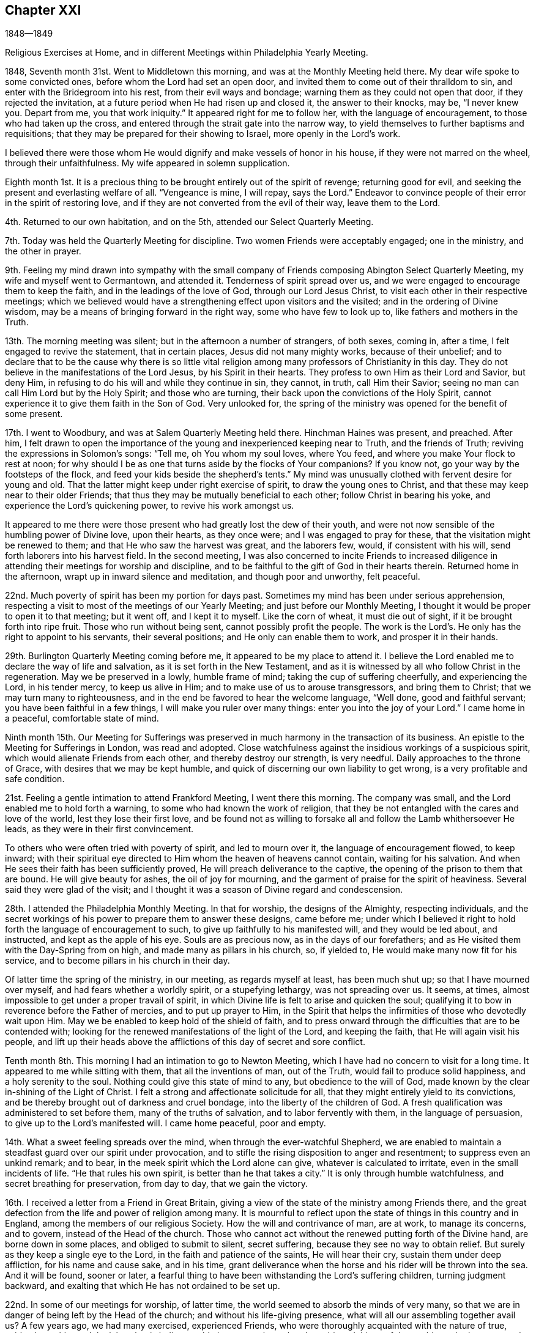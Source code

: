 == Chapter XXI

1848--1849

Religious Exercises at Home, and in different Meetings within Philadelphia Yearly Meeting.

1848, Seventh month 31st. Went to Middletown this morning,
and was at the Monthly Meeting held there.
My dear wife spoke to some convicted ones, before whom the Lord had set an open door,
and invited them to come out of their thralldom to sin,
and enter with the Bridegroom into his rest, from their evil ways and bondage;
warning them as they could not open that door, if they rejected the invitation,
at a future period when He had risen up and closed it, the answer to their knocks,
may be, "`I never knew you.
Depart from me, you that work iniquity.`"
It appeared right for me to follow her, with the language of encouragement,
to those who had taken up the cross,
and entered through the strait gate into the narrow way,
to yield themselves to further baptisms and requisitions;
that they may be prepared for their showing to Israel, more openly in the Lord`'s work.

I believed there were those whom He would dignify and make vessels of honor in his house,
if they were not marred on the wheel, through their unfaithfulness.
My wife appeared in solemn supplication.

Eighth month 1st. It is a precious thing to be
brought entirely out of the spirit of revenge;
returning good for evil, and seeking the present and everlasting welfare of all.
"`Vengeance is mine, I will repay, says the Lord.`"
Endeavor to convince people of their error in the spirit of restoring love,
and if they are not converted from the evil of their way, leave them to the Lord.

4th. Returned to our own habitation, and on the 5th,
attended our Select Quarterly Meeting.

7th. Today was held the Quarterly Meeting for discipline.
Two women Friends were acceptably engaged; one in the ministry, and the other in prayer.

9th. Feeling my mind drawn into sympathy with the small
company of Friends composing Abington Select Quarterly Meeting,
my wife and myself went to Germantown, and attended it.
Tenderness of spirit spread over us,
and we were engaged to encourage them to keep the faith,
and in the leadings of the love of God, through our Lord Jesus Christ,
to visit each other in their respective meetings;
which we believed would have a strengthening effect upon visitors and the visited;
and in the ordering of Divine wisdom,
may be a means of bringing forward in the right way, some who have few to look up to,
like fathers and mothers in the Truth.

13th. The morning meeting was silent; but in the afternoon a number of strangers,
of both sexes, coming in, after a time, I felt engaged to revive the statement,
that in certain places, Jesus did not many mighty works, because of their unbelief;
and to declare that to be the cause why there is so little vital
religion among many professors of Christianity in this day.
They do not believe in the manifestations of the Lord Jesus,
by his Spirit in their hearts.
They profess to own Him as their Lord and Savior, but deny Him,
in refusing to do his will and while they continue in sin, they cannot, in truth,
call Him their Savior; seeing no man can call Him Lord but by the Holy Spirit;
and those who are turning, their back upon the convictions of the Holy Spirit,
cannot experience it to give them faith in the Son of God.
Very unlooked for, the spring of the ministry was opened for the benefit of some present.

17th. I went to Woodbury, and was at Salem Quarterly Meeting held there.
Hinchman Haines was present, and preached.
After him,
I felt drawn to open the importance of the young and inexperienced keeping near to Truth,
and the friends of Truth; reviving the expressions in Solomon`'s songs: "`Tell me,
oh You whom my soul loves, where You feed, and where you make Your flock to rest at noon;
for why should I be as one that turns aside by the flocks of Your companions?
If you know not, go your way by the footsteps of the flock,
and feed your kids beside the shepherd`'s tents.`"
My mind was unusually clothed with fervent desire for young and old.
That the latter might keep under right exercise of spirit,
to draw the young ones to Christ, and that these may keep near to their older Friends;
that thus they may be mutually beneficial to each other;
follow Christ in bearing his yoke, and experience the Lord`'s quickening power,
to revive his work amongst us.

It appeared to me there were those present who had greatly lost the dew of their youth,
and were not now sensible of the humbling power of Divine love, upon their hearts,
as they once were; and I was engaged to pray for these,
that the visitation might be renewed to them; and that He who saw the harvest was great,
and the laborers few, would, if consistent with his will,
send forth laborers into his harvest field.
In the second meeting,
I was also concerned to incite Friends to increased diligence
in attending their meetings for worship and discipline,
and to be faithful to the gift of God in their hearts therein.
Returned home in the afternoon, wrapt up in inward silence and meditation,
and though poor and unworthy, felt peaceful.

22nd. Much poverty of spirit has been my portion for days past.
Sometimes my mind has been under serious apprehension,
respecting a visit to most of the meetings of our Yearly Meeting;
and just before our Monthly Meeting,
I thought it would be proper to open it to that meeting; but it went off,
and I kept it to myself.
Like the corn of wheat, it must die out of sight, if it be brought forth into ripe fruit.
Those who run without being sent, cannot possibly profit the people.
The work is the Lord`'s. He only has the right to appoint to his servants,
their several positions; and He only can enable them to work,
and prosper it in their hands.

29th. Burlington Quarterly Meeting coming before me,
it appeared to be my place to attend it.
I believe the Lord enabled me to declare the way of life and salvation,
as it is set forth in the New Testament,
and as it is witnessed by all who follow Christ in the regeneration.
May we be preserved in a lowly, humble frame of mind;
taking the cup of suffering cheerfully, and experiencing the Lord, in his tender mercy,
to keep us alive in Him; and to make use of us to arouse transgressors,
and bring them to Christ; that we may turn many to righteousness,
and in the end be favored to hear the welcome language, "`Well done,
good and faithful servant; you have been faithful in a few things,
I will make you ruler over many things: enter you into the joy of your Lord.`"
I came home in a peaceful, comfortable state of mind.

Ninth month 15th. Our Meeting for Sufferings was preserved in
much harmony in the transaction of its business.
An epistle to the Meeting for Sufferings in London, was read and adopted.
Close watchfulness against the insidious workings of a suspicious spirit,
which would alienate Friends from each other, and thereby destroy our strength,
is very needful.
Daily approaches to the throne of Grace, with desires that we may be kept humble,
and quick of discerning our own liability to get wrong,
is a very profitable and safe condition.

21st. Feeling a gentle intimation to attend Frankford Meeting, I went there this morning.
The company was small, and the Lord enabled me to hold forth a warning,
to some who had known the work of religion,
that they be not entangled with the cares and love of the world,
lest they lose their first love,
and be found not as willing to forsake all and follow the Lamb whithersoever He leads,
as they were in their first convincement.

To others who were often tried with poverty of spirit, and led to mourn over it,
the language of encouragement flowed, to keep inward;
with their spiritual eye directed to Him whom the heaven of heavens cannot contain,
waiting for his salvation.
And when He sees their faith has been sufficiently proved,
He will preach deliverance to the captive,
the opening of the prison to them that are bound.
He will give beauty for ashes, the oil of joy for mourning,
and the garment of praise for the spirit of heaviness.
Several said they were glad of the visit;
and I thought it was a season of Divine regard and condescension.

28th. I attended the Philadelphia Monthly Meeting.
In that for worship, the designs of the Almighty, respecting individuals,
and the secret workings of his power to prepare them to answer these designs,
came before me;
under which I believed it right to hold forth the language of encouragement to such,
to give up faithfully to his manifested will, and they would be led about,
and instructed, and kept as the apple of his eye.
Souls are as precious now, as in the days of our forefathers;
and as He visited them with the Day-Spring from on high,
and made many as pillars in his church, so, if yielded to,
He would make many now fit for his service,
and to become pillars in his church in their day.

Of latter time the spring of the ministry, in our meeting, as regards myself at least,
has been much shut up; so that I have mourned over myself,
and had fears whether a worldly spirit, or a stupefying lethargy,
was not spreading over us.
It seems, at times, almost impossible to get under a proper travail of spirit,
in which Divine life is felt to arise and quicken the soul;
qualifying it to bow in reverence before the Father of mercies,
and to put up prayer to Him,
in the Spirit that helps the infirmities of those who devotedly wait upon Him.
May we be enabled to keep hold of the shield of faith,
and to press onward through the difficulties that are to be contended with;
looking for the renewed manifestations of the light of the Lord, and keeping the faith,
that He will again visit his people,
and lift up their heads above the afflictions of this day of secret and sore conflict.

Tenth month 8th. This morning I had an intimation to go to Newton Meeting,
which I have had no concern to visit for a long time.
It appeared to me while sitting with them, that all the inventions of man,
out of the Truth, would fail to produce solid happiness, and a holy serenity to the soul.
Nothing could give this state of mind to any, but obedience to the will of God,
made known by the clear in-shining of the Light of Christ.
I felt a strong and affectionate solicitude for all,
that they might entirely yield to its convictions,
and be thereby brought out of darkness and cruel bondage,
into the liberty of the children of God.
A fresh qualification was administered to set before them,
many of the truths of salvation, and to labor fervently with them,
in the language of persuasion, to give up to the Lord`'s manifested will.
I came home peaceful, poor and empty.

14th. What a sweet feeling spreads over the mind,
when through the ever-watchful Shepherd,
we are enabled to maintain a steadfast guard over our spirit under provocation,
and to stifle the rising disposition to anger and resentment;
to suppress even an unkind remark; and to bear,
in the meek spirit which the Lord alone can give, whatever is calculated to irritate,
even in the small incidents of life.
"`He that rules his own spirit, is better than he that takes a city.`"
It is only through humble watchfulness, and secret breathing for preservation,
from day to day, that we gain the victory.

16th. I received a letter from a Friend in Great Britain,
giving a view of the state of the ministry among Friends there,
and the great defection from the life and power of religion among many.
It is mournful to reflect upon the state of things in this country and in England,
among the members of our religious Society.
How the will and contrivance of man, are at work, to manage its concerns, and to govern,
instead of the Head of the church.
Those who cannot act without the renewed putting forth of the Divine hand,
are borne down in some places, and obliged to submit to silent, secret suffering,
because they see no way to obtain relief.
But surely as they keep a single eye to the Lord,
in the faith and patience of the saints, He will hear their cry,
sustain them under deep affliction, for his name and cause sake, and in his time,
grant deliverance when the horse and his rider will be thrown into the sea.
And it will be found, sooner or later,
a fearful thing to have been withstanding the Lord`'s suffering children,
turning judgment backward, and exalting that which He has not ordained to be set up.

22nd. In some of our meetings for worship, of latter time,
the world seemed to absorb the minds of very many,
so that we are in danger of being left by the Head of the church;
and without his life-giving presence, what will all our assembling together avail us?
A few years ago, we had many exercised, experienced Friends,
who were thoroughly acquainted with the nature of true, spiritual worship,
and the labor that is indispensable in our meetings,
that the spirit and things of the world may be kept out,
and the bubblings up of the well of Divine life may be known in every heart.
Figuratively speaking, they dug as with their staves in their hands,
while the secret breathing of their souls was, "`Spring up, oh well, sing you unto it.`"

We, who were then much their juniors, did not so much feel the weight of the exercise,
while we were favored by the Lord, and partook of the help and travail of their spirits.
I have felt engaged to invite the attention of the people to the
nature of the worship which our Lord opened to the woman of Samaria,
which is to be performed in spirit and in truth;
and which must consequently be between God, who is a Spirit, and the soul of man.
And if we are a worshipping assembly,
every one must be engaged for himself in this worship.
It does not consist in meeting together, and sitting in silence,
though these are necessary preparatives to public, spiritual worship;
but every one must wait upon the Lord, to experience Him to come into the heart,
and give ability to ask aright for living bread, and for those things we need,
in the way of Divine instruction and help;
and thereby be prepared to return thanksgiving and praise,
for his condescension and goodness.
A word of warning was also given to the young people, to keep the watch wherever they go,
that they may not lose the little strength they have gained by faithfulness;
for Satan is constantly seeking to destroy the good work.
It is a source of grief to the laborers, to behold plants dwindling,
and not bearing fruit, over whom they had watched; and whom they had secretly desired,
might become fellow-helpers in the Lord.

24th. Attended the Northern District Monthly Meeting.
Some have need to be more emptied of themselves, and of their own imaginary wisdom,
and understanding in spiritual things;
so that they might be prepared to be filled with the
Lord`'s riches and strength out of the true treasury.
In emptiness there is fulness, and in nothingness the possession of all things.
"`As poor,`" said an eminent apostle, "`yet making many rich; as having nothing,
and yet possessing all things.`"
And to his immediate disciples, our Lord said, "`Blessed be you poor;
for yours is the kingdom of God.`"
May we all be more and more willing to abide under the Lord`'s hand, in these stripping,
emptying dispensations, which He knows are necessary for us;
that we may be made and preserved vessels, sanctified and fit for the Master`'s use.

25th. We had hope, in answering the Queries in our Monthly Meeting,
that unity is not upon the decline amongst us,
and that the evil practice of carrying tales from house to house, in a detracting way,
does not subsist amongst us to any great degree;
yet were we individually kept under a right exercise of mind,
there would be more true fellowship experienced.
It was thought to be an interesting meeting.
The sentiments of several were called forth respecting the caution,
that ought to be maintained, on entering into business,
not to put at hazard the property of others.
The Truth led our fathers to labor with their own hands, in some instances,
to procure the means to purchase even the tools they needed in their business,
and to move on slowly,
that they might not enter into contracts which they could not comply with;
and thereby bring reproach on their religious profession.
If people are honest and industrious, they can obtain, without improper risks,
what is necessary for their comfortable subsistence; and they will prove,
that "`Godliness is profitable unto all things, having promise of the life that now is,
and of that which is to come.`"

29th. A silent meeting this morning.
In the afternoon some of James Naylor`'s expressions, near the close of his life,
were revived; respecting the spirit that outlives all wrath and contention;
that takes its kingdom by entreaty, and keeps it by lowliness of mind.
This is the spirit of the Lamb, who takes away the sin of the world,
and gives strength to keep the faith and patience of the saints.
He that rules his own spirit, is better than he that takes a city;
he will have peace in himself, and spread it among those who are about him.

30th. The committees appointed by the several Monthly Meetings in this city,
on the subject of reopening meetings, to be held during the approaching winter,
on the evening of first-days, met this morning,
and experienced a measure of the cementing fellowship
of the Spirit of the blessed Head of the church;
bringing us under a travail for the promotion of the cause of Truth.
Although we are clothed with weakness, a sincere desire was felt,
that the little strength we have; may be used in the Lord`'s fear and under his direction,
that we may experience an increase thereof; and the feet of inquirers after good,
may be turned into the way to Zion.
With much unanimity, we agreed to propose the holding of such meetings,
and Friends rejoiced that they were so united;
considering it as an evidence that Divine regard and kindness were still round about us.

Eleventh month 14th. Last fifth-day, the 9th, my wife and myself, went to Westfield,
New Jersey, and attended their usual mid-week meeting; in which,
after a season of silent waiting, we had some service.
On sixth-day morning, we rode over to Evesham Monthly Meeting;
in which my wife labored to draw some of those present,
off from the inordinate pursuit of the world, into a love of the kingdom of God,
and the righteousness thereof.
Attended the Monthly Meeting of Upper Evesham, on 7th day.
In this, and in that of Evesham, there was no business to claim the attention of Friends,
although the meetings are both pretty large.
We were at their first-day meeting.

In all these, the Seed seemed under oppression,
and there is not that growth in the Truth, which ought to be evident,
where so many temporal and spiritual blessings have been bestowed.
Oh, the benumbing effects of the world,
and the seemingly necessary engagements in lawful business!
Unless some calamity is brought over us,
or the Lord condescends to awaken powerfully the
stupefied and worldly-minded members of our Society,
it looks probable,
that many will be sunk into total unconcern about their soul`'s everlasting welfare,
until the last trump of God shall awaken them to
appear before the judgment seat of Christ.
Woful must then be the state of such pretenders
to belief in the doctrines of Christianity;
whose lives show that they are worshipping and serving the creatures,
instead of the Creator;
who only is blessed and worthy of all adoration and praise forevermore.
We came to Haddonfield in the afternoon, and next-day attended their Monthly Meeting.

26th. Our first-day meeting has been a season of inward exercise in silence.
There was little caught with all our toil; but we remembered Him,
who directed his disciples to give the multitude food,
because He would not send them away fasting, lest they should faint by the way;
and we trusted that He was not unmindful of our needs.

29th. I went this morning to the Western Meeting.
The work of the ministry does not feel to me to be any less fearful to engage in,
than it did in the beginning.
It is a mercy, when we are favored,
to get through with the work to which we are called in any meeting,
without saying what we should not.
The only safe ground to stand and act upon, is humble dedication to the Lord;
not seeking to be put forth in words, but waiting in the quiet habitation,
until the time comes to feel the quickening power,
and the authority or direction to stand up.
The creature and the openings made, are often baptized into death.
But if the Lord has a service for his devoted children, He will prepare,
make the way clear, and give utterance, often to their admiration, and sometimes,
humiliation.

He helped me this day to bear testimony to the
indispensable need of the inward work of religion,
which is begun and carried on in the heart by the Spirit of Christ;
and that this is a daily work, from the beginning of it in early life,
to the close of our earthly pilgrimage.
Buy the truth, by parting with all it calls for, and sell it not.
If any man barter it away, for the friendships of the world,
the last state of that man is worse than the first.
A solemnity spread over the meeting.

Twelfth month 9th. Our meeting this morning was large;
in which the doctrine of immediate Divine revelation,
as the source of a knowledge of the will of God concerning us; of the strength to do it,
and of the true understanding of the Holy Scriptures,
so that we may be really benefitted by them, was held forth;
under the fresh openings and authority of Him who gives gifts to men,
and the qualification to occupy them to his honor.
A Friend, of religious feeling, expressed his unity; there being, he said,
some things to which the doctrine particularly applied, of which I did not know.

25th. Last evening our first-day meeting was not as large as those heretofore held,
probably owing to the dampness of the weather.
Although we had ministers who were strangers, it was held in silence; under, I hope,
some travail of spirit, that the Lord would teach and feed his people Himself.
When He anoints and puts forth in the work of the ministry,
no man or woman has the right to hold back, or to hinder the work but if,
for fear of the people being scattered, or discouraged,
any undertake to prepare and offer in their own will and wisdom,
the life is burdened in the true worshippers,
and the disposition to hear words is fed and strengthened in those who have itching ears,
and whose dwelling is in the outer court.
May those upon whom the cause heavily rests, be kept in the Lord`'s hand,
watching against every device of the enemy;
who is constantly seeking to frustrate the good intended for them,
and to divide and destroy the flock.
How fearful is our situation;
and how needful is constant application to the throne of Grace and Mercy,
for Divine strength and preservation.

1849,
First month 11th. It has seemed to me that our preservation
will consist in being individually obedient in all things,
both to do and to suffer, according to the will of God concerning ourselves;
and as He manifests it to us by his Spirit in the heart.
To look to and rely upon the ever-blessed and all-powerful Head of the church,
to guide and keep us as a people, and to support his own cause Himself.
He alone can do it;
and we have need to be upon our guard that we do
not attempt to take the work into our hands;
thinking that we see exactly how the Society should be delivered out of its difficulties,
and the cause of Christ be carried over all opposition.

I believe it is also very necessary to cherish
feelings of tenderness and much forbearance,
for those who do not see eye to eye with ourselves;
that as we look for mercy at the hand of our Heavenly Father,
we may be careful not to indulge in a spirit of enmity towards them;
but endeavor to bear each other`'s burdens, that we may fulfill the law of Christ;
which is a law of compassion and love.
As we endeavor daily to dwell in this spirit,
there will be seasons wherein we shall be
enabled to draw very near to the throne of Grace,
and pour forth supplications for ourselves, and for the church,
that He will spare his people, and not give his heritage to reproach,
that unbelievers in his goodness and immediate power, may not rule over them.

23rd. I have passed through a state of great strippedness for several weeks past.
Such dispensations are truly humiliating; and though a great trial to endure,
bring those who dare not look for relief from any source than the Lord alone,
to bow very low, and endeavor to draw near to Him,
with their hearts panting after the living God, as the hart pants after the water brook.
How evident to them is it at such seasons, that they are nothing;
that there is no good but what comes from Christ;
no power to do good but what He inspires the soul with,
and that it is not at our will to command the seasons when they shall be dispensed.
This must be waited for in abasement and abhorrence of self;
by which we are taught that Christ alone can carry on the work in us and for us,
and qualify us when He pleases, to hand the bread that He gives, to others.

On first-day morning, the 21st, at our own meeting, for about one hour,
it seemed almost impossible to exclude thoughts on subjects,
which had nothing to do with Divine worship.
When they were cast out, they seemed almost at once to return,
though there was a struggle to overcome.
But after a time, when the Master drew near, deliverance was experienced,
and a little ability was granted, to testify experimentally,
that there is no spiritual life by which the soul is quickened and made alive unto God,
but that which comes from Christ; who is the way, the truth and the life.

At the evening meeting, my mind was introduced into much feeling with the young people,
on account of the many and various temptations to, which they are exposed;
and the sad consequences of quenching the Spirit and its convictions in their hearts.
I was led to remind them that there was no stopping-point in the two ways;
in one or other of which they must be walking; the broad road that leads to destruction,
or the narrow way that leads to everlasting life.
If we keep in the latter, it will, as the just man`'s path,
shine more and more unto the perfect day; but in the former,
we shall wander further and further from the Heavenly Father`'s house,
and grow darker and more hardened in transgression and sin.
They were warned of the inevitable danger, in this way,
of finally slighting and despising religion and serious persons,
and of falling into practices which they had never intended to adopt.
They could not decide beforehand how far they would go;
but might become familiarized with things, which at one time they would have abhorred.
After having come under Satan`'s influence,
they have no power to release themselves from his grasp:
nothing but the almighty arm of the Savior can deliver them;
and should they continue to deny and reject Him,
they would have no ground to hope for his help.
Parents were also reminded that the deviations of the children were, at times,
in part to be attributed to their lack of firmness and faithfulness.
That, like Eli, they might warn, but they had not sufficiently restrained them.
The young people were tenderly expostulated with, and affectionately entreated,
that when favored with the visitations of Divine light, showing them where they are,
and to what they are hastening, to make a stand, turn their back on the tempter,
and follow Christ; who would take them out of the broad road,
and introduce them through the strait gate into the narrow way;
where they would enjoy peace and substantial happiness; grow in grace;
and in their language and conduct, invite others to follow them as they followed Christ.
We had good reason to bless his holy name, for regarding our low estate,
and lifting up once more the light of his countenance upon us.
I hope there were impressions received, which will not be soon effaced.

24th. The wing of ancient goodness was mercifully
spread over us today in our Monthly Meeting,
both in that for worship and for discipline.
It felt to me that the Lord in mercy drew near to his suffering,
and often disconsolate children, and gave renewed evidence, that, as they were faithful,
He would not forsake them; but would turn their captivity as the streams of the south;
and by the might of his power, raise them up above their enemies.
They were encouraged to keep to their exercises,
and they would be strengthened and bound together;
every one having his station allotted him by the Captain of salvation.
It was the time for answering all the Queries,
and the meeting was preserved under a very solid and gathered feeling; and, I trust,
some experienced it to be good for them to be there.
Robert Scotton was with us, and had a word of encouragement for us in the first meeting;
also our beloved friend Margaret Hutchinson,
who feelingly exhorted us to be faithful unto death,
and the Lord would give us a crown of life.

29th. To two young Friends who called at our house, I felt drawn, in tender affection,
to hold up the great importance of being brought into and walking in that path,
which the vulture`'s eye has not seen, nor the lion`'s whelp trodden therein;
neither shall any ravenous beast go up thereon;
it shall be called a way--a way of holiness,
and the ransomed and redeemed shall walk therein; and as they are faithful to Him,
who casts up and leads into this way, they shall come to Zion, with songs,
and everlasting joy shall be upon their heads.
They were invited to be obedient to Him who anoints the spiritual eye to see this path,
that they might experience Him to take up his abode with them,
and to join Himself to them in a perpetual
covenant that would never be broken on his part,
while they kept faithful to their Lord and Master.
May they be brought into this covenant, and be made preachers of righteousness,
in the midst of a crooked and perverse generation.

Second month 3rd. Our Select Quarterly Meeting was a time of inward affliction.
Oh! that self may be made of no reputation;
and that a fervent travail of soul may be maintained before the Lord,
that everything that would wound the hidden life, and mar the unity which should prevail,
may be kept out of our hearts.
There are seasons in which we feel peculiarly left to ourselves,
no doubt for the trial of our faith, and to make us sensible of our nothingness;
and if we rightly endure these dispensations, they will prepare us,
like vessels emptied and cleansed,
to be again filled with riches from the Lord`'s storehouse.

5th. Our Quarterly Meeting for business was rather a favored time;
I think there was an exercise in the second meeting for the welfare of the members,
and that the authority of Christ was measurably maintained.

11th. This has been a day of deep, inward conflict, without being able to attain much,
to comfort the tossed mind.
If in our religious meetings we are not unitedly engaged to
labor for the meat that endures unto everlasting life,
the spirit of antichrist will have the ascendency in many,
who will be far from performing that worship which is in spirit and in truth.
Individual travail of soul is indispensable to the life of a meeting,
and to the preservation of the members as branches of the true Vine.
Although man, by his own efforts merely, cannot keep himself under this exercise,
yet he is bound to seek for Divine help,
to enable him to wait upon the Lord for the appearance of his life-giving presence,
and to believe that it is indispensable to his life and growth in the Truth.
When we are permitted to toil all night, and to feel, at last,
as if we had taken nothing, and fears assail us,
whether we shall not be altogether left by the Master,
it is a favor to remember that there is a portion of
suffering to be filled up for the body`'s sake:
and if in this way, we are participating in it, to a small degree, it is enough;
that in this travail of spirit, we may be made ministers of life to other seeking ones.

28th. The great contrast between the legal and gospel dispensations, was a little opened.
One says, "`An eye for an eye, and a tooth for a tooth.`"
The other, "`Love your enemies; bless them that curse you; do good to them that hate you,
and pray for them that despitefully use you and persecute you.`"
If in time of peace, we are seeking to lay waste our friends,
how are we to love enemies in time of war?
The whisperer, who is going about like an insidious serpent, will separate very friends.
Where any are thus seeking, without any foundation,
to whisper something against a friend, to destroy his standing and usefulness,
how can they love enemies, and bless them that curse them,
or do good to them that hate them?
Where the gospel and its nature are brought into the heart,
our Lord will enable his children to follow his example, in doing good,
and when any are seeking to injure us, to say in sincerity, "`Father, forgive them;
they know not what they do.`"
It is only as this spirit is lived in,
that we can experience the love of God to flow in our souls;
and as it prevails and sweetens our hearts,
the true love for the brethren and the precious fellowship
which has often subsisted in our religious Society,
will be restored; the bones that have been broken will rejoice.

Third month 28th. B. H. and J. S. of Ohio, were at our Monthly Meeting today.
Friends were comforted by their company, and B. H.`'s services.
We have had silent meetings for several weeks.
This morning the spring of the ministry, was a little opened in some others also,
and warning was sounded in the ears of those who
are putting their trust in outward things,
and turning the back upon the clear manifestations of the Holy Spirit in their own souls.

Fourth month 1st. Pretty soon after rising this morning,
I felt a pointing to go to the Arch Street Meeting, being first-day;
where I think I have not been, on that day of the week, for several years.
Before I left my chamber,
the declaration recorded in the Psalms was brought very livingly to my remembrance:
"`Ask of me and I shall give you the heathen for your inheritance,
and the uttermost parts of the earth for your possession.
You shall break them with a rod of iron;
you shall dash them in pieces like a potter`'s vessel.`"
It appeared clear to me, that the Almighty Father would, in his time,
give to his beloved Son, the kingdoms of this world, and Satan would be put under foot;
and a cloud of discouragement was in some degree dispersed.
At the meeting, I was led to speak of the doctrine and duty of inward, reverent,
silent waiting before the Lord,
as of essential importance to the growth of the true believer.
That no man can be a true follower of Christ without it;
for if he be one of his disciples, he will feel bound, day by day, and oftener,
to wait upon the Lord for the renewal of his strength.
It was practiced by the holy ancients; who sat upon their watch-tower,
and waited to see what the Lord would say unto them,
and what they should answer when they were reproved.

In this humble, reverent frame, He often condescends to show us our weakness,
or something wherein we are not coming up to the pattern of perfection,
which our Lord set before us.
Friends were invited into this state;
wherein they would be raised above the wrath of their enemies,
and be enabled to condemn every tongue that rises up in judgment with them.
